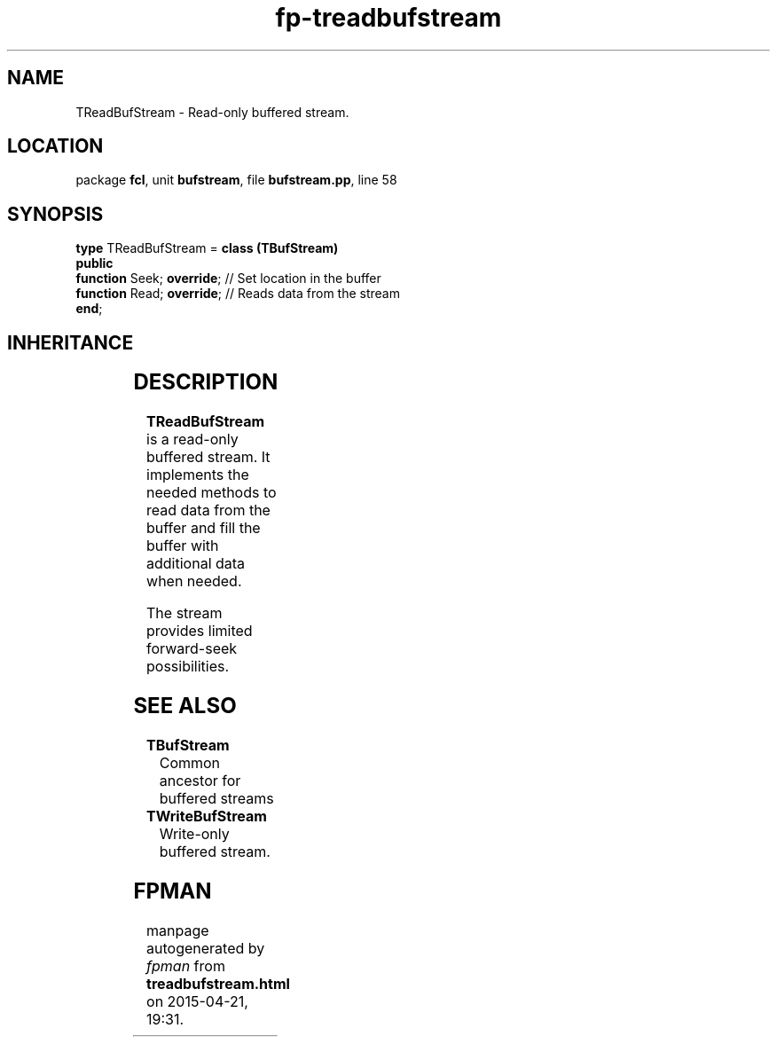 .\" file autogenerated by fpman
.TH "fp-treadbufstream" 3 "2014-03-14" "fpman" "Free Pascal Programmer's Manual"
.SH NAME
TReadBufStream - Read-only buffered stream.
.SH LOCATION
package \fBfcl\fR, unit \fBbufstream\fR, file \fBbufstream.pp\fR, line 58
.SH SYNOPSIS
\fBtype\fR TReadBufStream = \fBclass (TBufStream)\fR
.br
\fBpublic\fR
  \fBfunction\fR Seek; \fBoverride\fR; // Set location in the buffer
  \fBfunction\fR Read; \fBoverride\fR; // Reads data from the stream
.br
\fBend\fR;
.SH INHERITANCE
.TS
l l
l l
l l
l l
l l.
\fBTReadBufStream\fR	Read-only buffered stream.
\fBTBufStream\fR	Common ancestor for buffered streams
\fBTOwnerStream\fR	
\fBTStream\fR	
\fBTObject\fR	
.TE
.SH DESCRIPTION
\fBTReadBufStream\fR is a read-only buffered stream. It implements the needed methods to read data from the buffer and fill the buffer with additional data when needed.

The stream provides limited forward-seek possibilities.


.SH SEE ALSO
.TP
.B TBufStream
Common ancestor for buffered streams
.TP
.B TWriteBufStream
Write-only buffered stream.

.SH FPMAN
manpage autogenerated by \fIfpman\fR from \fBtreadbufstream.html\fR on 2015-04-21, 19:31.

